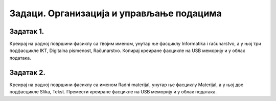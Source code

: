 Задаци. Организација и управљање подацима
=========================================

Задатак 1.
~~~~~~~~~

Креирај на радној површини фасиклу са твојим именом, унутар ње фасциклу Informatika i računarstvo, а у њој три подфасцикле IKT, Digitalna pismenost, Računarstvo. 
Копирај креиране фасцикле на USB меморију и у облак података.

Задатак 2.
~~~~~~~~~

Креирај на радној површини фасиклу са именом Radni materijal, унутар ње фасциклу Materijal, а у њој две подфасцикле Slika, Tekst. 
Премести креиране фасцикле на USB меморију и у облак података.